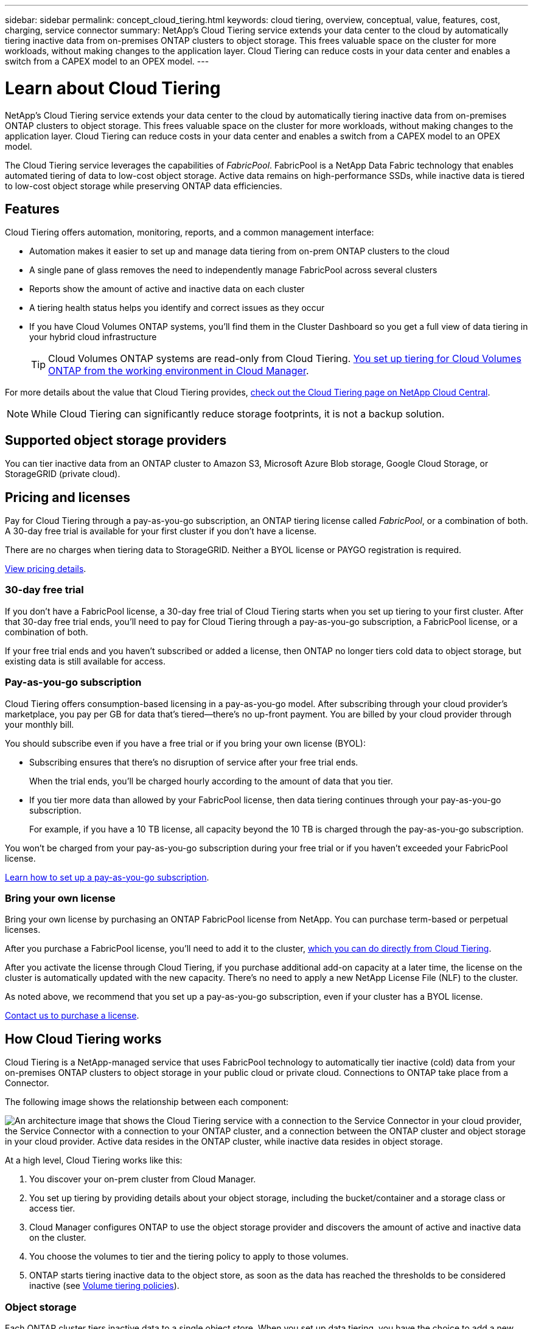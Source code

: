 ---
sidebar: sidebar
permalink: concept_cloud_tiering.html
keywords: cloud tiering, overview, conceptual, value, features, cost, charging, service connector
summary: NetApp's Cloud Tiering service extends your data center to the cloud by automatically tiering inactive data from on-premises ONTAP clusters to object storage. This frees valuable space on the cluster for more workloads, without making changes to the application layer. Cloud Tiering can reduce costs in your data center and enables a switch from a CAPEX model to an OPEX model.
---

= Learn about Cloud Tiering
:hardbreaks:
:nofooter:
:icons: font
:linkattrs:
:imagesdir: ./media/

[.lead]
NetApp's Cloud Tiering service extends your data center to the cloud by automatically tiering inactive data from on-premises ONTAP clusters to object storage. This frees valuable space on the cluster for more workloads, without making changes to the application layer. Cloud Tiering can reduce costs in your data center and enables a switch from a CAPEX model to an OPEX model.

The Cloud Tiering service leverages the capabilities of _FabricPool_. FabricPool is a NetApp Data Fabric technology that enables automated tiering of data to low-cost object storage. Active data remains on high-performance SSDs, while inactive data is tiered to low-cost object storage while preserving ONTAP data efficiencies.

== Features

Cloud Tiering offers automation, monitoring, reports, and a common management interface:

* Automation makes it easier to set up and manage data tiering from on-prem ONTAP clusters to the cloud
* A single pane of glass removes the need to independently manage FabricPool across several clusters
* Reports show the amount of active and inactive data on each cluster
* A tiering health status helps you identify and correct issues as they occur
* If you have Cloud Volumes ONTAP systems, you'll find them in the Cluster Dashboard so you get a full view of data tiering in your hybrid cloud infrastructure
+
TIP: Cloud Volumes ONTAP systems are read-only from Cloud Tiering. link:task_tiering.html[You set up tiering for Cloud Volumes ONTAP from the working environment in Cloud Manager].

For more details about the value that Cloud Tiering provides, https://cloud.netapp.com/cloud-tiering[check out the Cloud Tiering page on NetApp Cloud Central^].

NOTE: While Cloud Tiering can significantly reduce storage footprints, it is not a backup solution.

== Supported object storage providers

You can tier inactive data from an ONTAP cluster to Amazon S3, Microsoft Azure Blob storage, Google Cloud Storage, or StorageGRID (private cloud).

== Pricing and licenses

Pay for Cloud Tiering through a pay-as-you-go subscription, an ONTAP tiering license called _FabricPool_, or a combination of both. A 30-day free trial is available for your first cluster if you don’t have a license.

There are no charges when tiering data to StorageGRID. Neither a BYOL license or PAYGO registration is required.

https://cloud.netapp.com/cloud-tiering[View pricing details^].

=== 30-day free trial

If you don't have a FabricPool license, a 30-day free trial of Cloud Tiering starts when you set up tiering to your first cluster. After that 30-day free trial ends, you'll need to pay for Cloud Tiering through a pay-as-you-go subscription, a FabricPool license, or a combination of both.

If your free trial ends and you haven't subscribed or added a license, then ONTAP no longer tiers cold data to object storage, but existing data is still available for access.

=== Pay-as-you-go subscription

Cloud Tiering offers consumption-based licensing in a pay-as-you-go model. After subscribing through your cloud provider's marketplace, you pay per GB for data that's tiered--there’s no up-front payment. You are billed by your cloud provider through your monthly bill.

You should subscribe even if you have a free trial or if you bring your own license (BYOL):

* Subscribing ensures that there’s no disruption of service after your free trial ends.
+
When the trial ends, you’ll be charged hourly according to the amount of data that you tier.

* If you tier more data than allowed by your FabricPool license, then data tiering continues through your pay-as-you-go subscription.
+
For example, if you have a 10 TB license, all capacity beyond the 10 TB is charged through the pay-as-you-go subscription.

You won't be charged from your pay-as-you-go subscription during your free trial or if you haven't exceeded your FabricPool license.

link:task_licensing_cloud_tiering.html[Learn how to set up a pay-as-you-go subscription].

=== Bring your own license

Bring your own license by purchasing an ONTAP FabricPool license from NetApp. You can purchase term-based or perpetual licenses.

After you purchase a FabricPool license, you'll need to add it to the cluster, link:task_licensing_cloud_tiering.html#adding-a-tiering-license-to-ontap[which you can do directly from Cloud Tiering].

After you activate the license through Cloud Tiering, if you purchase additional add-on capacity at a later time, the license on the cluster is automatically updated with the new capacity. There's no need to apply a new NetApp License File (NLF) to the cluster.

As noted above, we recommend that you set up a pay-as-you-go subscription, even if your cluster has a BYOL license.

mailto:ng-cloud-tiering@netapp.com?subject=Licensing[Contact us to purchase a license].

== How Cloud Tiering works

Cloud Tiering is a NetApp-managed service that uses FabricPool technology to automatically tier inactive (cold) data from your on-premises ONTAP clusters to object storage in your public cloud or private cloud. Connections to ONTAP take place from a Connector.

The following image shows the relationship between each component:

image:diagram_cloud_tiering.png["An architecture image that shows the Cloud Tiering service with a connection to the Service Connector in your cloud provider, the Service Connector with a connection to your ONTAP cluster, and a connection between the ONTAP cluster and object storage in your cloud provider. Active data resides in the ONTAP cluster, while inactive data resides in object storage."]

At a high level, Cloud Tiering works like this:

. You discover your on-prem cluster from Cloud Manager.
. You set up tiering by providing details about your object storage, including the bucket/container and a storage class or access tier.
. Cloud Manager configures ONTAP to use the object storage provider and discovers the amount of active and inactive data on the cluster.
. You choose the volumes to tier and the tiering policy to apply to those volumes.
. ONTAP starts tiering inactive data to the object store, as soon as the data has reached the thresholds to be considered inactive (see <<Volume tiering policies>>).

=== Object storage

Each ONTAP cluster tiers inactive data to a single object store. When you set up data tiering, you have the choice to add a new bucket/container or to select an existing bucket/container, along with a storage class or access tier.

* link:reference_aws_support.html[Learn about supported S3 storage classes]
* link:reference_azure_support.html[Learn about supported Azure Blob access tiers]
* link:reference_google_support.html[Learn about supported Google Cloud storage classes]

=== Volume tiering policies

When you select the volumes that you want to tier, you choose a _volume tiering policy_ to apply to each volume. A tiering policy determines when or whether the user data blocks of a volume are moved to the cloud.

You can also adjust the _cooling period_. This is the number of days that user data in a volume must remain inactive before it is considered "cold" and moved to object storage. For tiering policies that allow you to adjust the cooling period, the valid values are 2 to 183 days when using ONTAP 9.8 and later, and 2 to 63 days for earlier ONTAP versions.

None (No policy):: Keeps the data on a volume in the performance tier, preventing it from being moved to the cloud tier.

Cold snapshots (Snapshot only):: ONTAP tiers cold Snapshot blocks in the volume that are not shared with the active file system to object storage. If read, cold data blocks on the cloud tier become hot and are moved to the performance tier.
+
Data is tiered only after an aggregate has reached 50% capacity and when the data has reached the cooling period. The default number of cooling days is 2, but you can adjust this number.
+
NOTE: Re-heated data is written back to the performance tier only if there is space. If the performance tier capacity is more than 70% full, blocks continue to be accessed from the cloud tier.

Cold user data & snapshots (Auto):: ONTAP tiers all cold blocks in the volume (not including metadata) to object storage. The cold data includes not just Snapshot copies, but also cold user data from the active file system.
+
If read by random reads, cold data blocks on the cloud tier become hot and are moved to the performance tier. If read by sequential reads, such as those associated with index and antivirus scans, cold data blocks on the cloud tier stay cold and are not written to the performance tier. This policy is available starting with ONTAP 9.4.
+
Data is tiered only after an aggregate has reached 50% capacity and when the data has reached the cooling period. The default number of cooling days is 31, but you can adjust this number.
+
NOTE: Re-heated data is written back to the performance tier only if there is space. If the performance tier capacity is more than 70% full, blocks continue to be accessed from the cloud tier.

All user data (All):: All data (not including metadata) is immediately marked as cold and tiered to object storage as soon as possible. There is no need to wait 48 hours for new blocks in a volume to become cold. Note that blocks located in the volume prior to the All policy being set require 48 hours to become cold.
+
If read, cold data blocks on the cloud tier stay cold and are not written back to the performance tier. This policy is available starting with ONTAP 9.6.
+
Take the following into consideration before you choose this tiering policy:
+
* Tiering data immediately reduces storage efficiencies (inline only).
* You should use this policy only if you are confident that cold data on the volume will not change.
* Object storage is not transactional and will result in significant fragmentation if subjected to change.
* Consider the impact of SnapMirror transfers before assigning the All tiering policy to source volumes in data protection relationships.
+
Because data is tiered immediately, SnapMirror will read data from the cloud tier rather than the performance tier. This will result in slower SnapMirror operations--possibly slowing other SnapMirror operations later in queue—even if they are using different tiering policies.
* Cloud Backup is similarly affected by volumes set with a tiering policy. link:concept_backup_to_cloud.html#fabricpool-tiering-policy-considerations[See tiering policy considerations with Cloud Backup].

All DP user data (Backup):: All data on a data protection volume (not including metadata) is immediately moved to the cloud tier. If read, cold data blocks on the cloud tier stay cold and are not written back to the performance tier (starting with ONTAP 9.4).
+
NOTE: This policy is available for ONTAP 9.5 or earlier. It was replaced with the *All* tiering policy starting with ONTAP 9.6.
